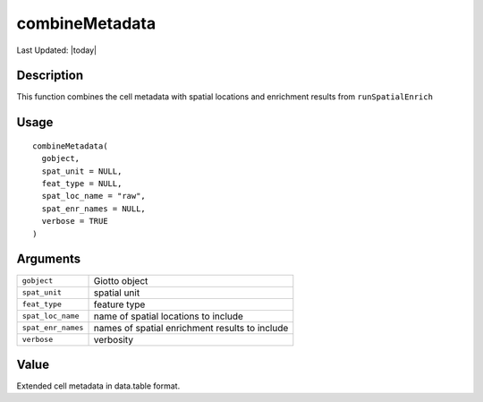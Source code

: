 combineMetadata
---------------

.. link-button:: https://github.com/drieslab/Giotto/tree/suite/R/auxiliary_giotto.R#L4270
		:type: url
		:text: View Source Code
		:classes: btn-outline-primary btn-block

Last Updated: |today|

Description
~~~~~~~~~~~

This function combines the cell metadata with spatial locations and
enrichment results from ``runSpatialEnrich``

Usage
~~~~~

::

   combineMetadata(
     gobject,
     spat_unit = NULL,
     feat_type = NULL,
     spat_loc_name = "raw",
     spat_enr_names = NULL,
     verbose = TRUE
   )

Arguments
~~~~~~~~~

+-----------------------------------+-----------------------------------+
| ``gobject``                       | Giotto object                     |
+-----------------------------------+-----------------------------------+
| ``spat_unit``                     | spatial unit                      |
+-----------------------------------+-----------------------------------+
| ``feat_type``                     | feature type                      |
+-----------------------------------+-----------------------------------+
| ``spat_loc_name``                 | name of spatial locations to      |
|                                   | include                           |
+-----------------------------------+-----------------------------------+
| ``spat_enr_names``                | names of spatial enrichment       |
|                                   | results to include                |
+-----------------------------------+-----------------------------------+
| ``verbose``                       | verbosity                         |
+-----------------------------------+-----------------------------------+

Value
~~~~~

Extended cell metadata in data.table format.
